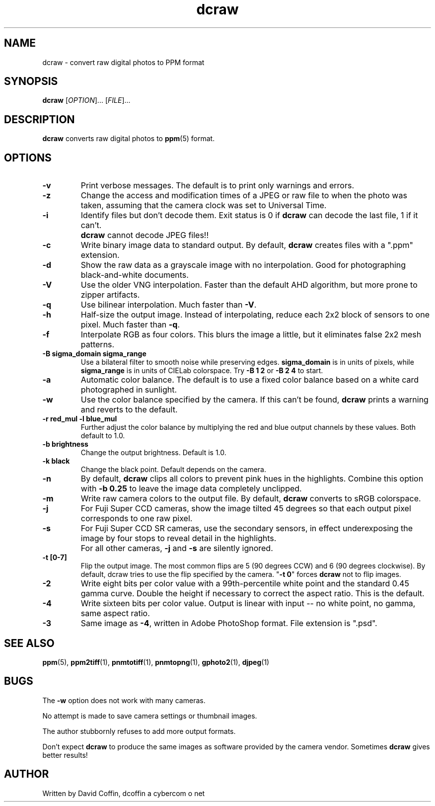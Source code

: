 .\"
.\" Man page for dcraw (Raw Photo Decoder)
.\"
.\" Copyright (c) 2005 by David Coffin
.\"
.\" You may distribute without restriction.
.\"
.\" David Coffin
.\" dcoffin a cybercom o net
.\" http://www.cybercom.net/~dcoffin
.\"
.TH dcraw 1 "September 25, 2005"
.LO 1
.SH NAME
dcraw - convert raw digital photos to PPM format
.SH SYNOPSIS
.B dcraw 
[\fIOPTION\fR]... [\fIFILE\fR]...
.SH DESCRIPTION
.B dcraw
converts raw digital photos to
.BR ppm (5)
format.
.SH OPTIONS
.TP
.B -v
Print verbose messages.  The default is to print only warnings
and errors.
.TP
.B -z
Change the access and modification times of a JPEG or raw file to
when the photo was taken, assuming that the camera clock was set
to Universal Time.
.TP
.B -i
Identify files but don't decode them.
Exit status is 0 if
.B dcraw
can decode the last file, 1 if it can't.
.TP
.B ""
.B dcraw
cannot decode JPEG files!!
.TP
.B -c
Write binary image data to standard output.
By default,
.B dcraw
creates files with a ".ppm" extension.
.TP
.B -d
Show the raw data as a grayscale image with no interpolation.
Good for photographing black-and-white documents.
.TP
.B -V
Use the older VNG interpolation.  Faster than the default AHD
algorithm, but more prone to zipper artifacts.
.TP
.B -q
Use bilinear interpolation.  Much faster than
.BR -V .
.TP
.B -h
Half-size the output image.  Instead of interpolating, reduce
each 2x2 block of sensors to one pixel.  Much faster than
.BR -q .
.TP
.B -f
Interpolate RGB as four colors.  This blurs the image a little,
but it eliminates false 2x2 mesh patterns.
.TP
.B -B sigma_domain sigma_range
Use a bilateral filter to smooth noise while preserving edges.
.B sigma_domain
is in units of pixels, while
.B sigma_range
is in units of CIELab colorspace.
Try
.B -B 1 2
or
.B -B 2 4
to start.
.TP
.B -a
Automatic color balance.  The default is to use a fixed
color balance based on a white card photographed in sunlight.
.TP
.B -w
Use the color balance specified by the camera.
If this can't be found,
.B dcraw
prints a warning and reverts to the default.
.TP
.B -r red_mul -l blue_mul
Further adjust the color balance by multiplying the red and
blue output channels by these values.  Both default to 1.0.
.TP
.B -b brightness
Change the output brightness.  Default is 1.0.
.TP
.B -k black
Change the black point.  Default depends on the camera.
.TP
.B -n
By default,
.B dcraw
clips all colors to prevent pink hues in the highlights.
Combine this option with
.B -b 0.25
to leave the image data completely unclipped.
.TP
.B -m
Write raw camera colors to the output file.  By default,
.B dcraw
converts to sRGB colorspace.
.TP
.B -j
For Fuji\ Super\ CCD cameras, show the image tilted 45 degrees
so that each output pixel corresponds to one raw pixel.
.TP
.B -s
For Fuji\ Super\ CCD\ SR cameras, use the secondary sensors, in
effect underexposing the image by four stops to reveal detail
in the highlights.
.TP
.B ""
For all other cameras,
.B -j
and
.B -s
are silently ignored.
.TP
.B -t [0-7]
Flip the output image.  The most common flips are 5
(90 degrees CCW) and 6 (90 degrees clockwise).  By default,
dcraw tries to use the flip specified by the camera.
.RB \^" -t\ 0 \^"
forces
.B dcraw
not to flip images.
.TP
.B -2
Write eight bits per color value with a 99th-percentile white
point and the standard 0.45 gamma curve.  Double the height if
necessary to correct the aspect ratio.  This is the default.
.TP
.B -4
Write sixteen bits per color value.  Output is linear with
input -- no white point, no gamma, same aspect ratio.
.TP
.B -3
Same image as
.BR -4 ,
written in Adobe PhotoShop format.  File extension is ".psd".
.SH "SEE ALSO"
.BR ppm (5),
.BR ppm2tiff (1),
.BR pnmtotiff (1),
.BR pnmtopng (1),
.BR gphoto2 (1),
.BR djpeg (1)
.SH BUGS
The
.B -w
option does not work with many cameras.
.P
No attempt is made to save camera settings or thumbnail images.
.P
The author stubbornly refuses to add more output formats.
.P
Don't expect
.B dcraw
to produce the same images as software provided by the camera
vendor.  Sometimes
.B dcraw
gives better results!
.SH AUTHOR
Written by David Coffin, dcoffin a cybercom o net
